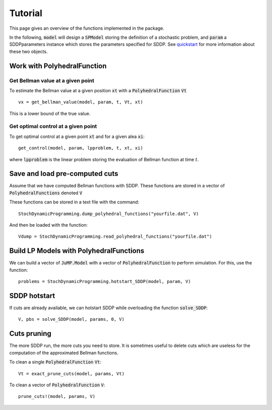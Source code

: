 
========
Tutorial
========

This page gives an overview of the functions implemented in the package.

In the following, :code:`model` will design a :code:`SPModel` storing the definition of a stochastic problem, and :code:`param` a SDDPparameters instance which stores the parameters specified for SDDP. See quickstart_ for more information about these two objects.

Work with PolyhedralFunction
============================

Get Bellman value at a given point
^^^^^^^^^^^^^^^^^^^^^^^^^^^^^^^^^^
To estimate the Bellman value at a given position :code:`xt` with a :code:`PolyhedralFunction` :code:`Vt` ::

    vx = get_bellman_value(model, param, t, Vt, xt)
    
This is a lower bound of the true value.

Get optimal control at a given point
^^^^^^^^^^^^^^^^^^^^^^^^^^^^^^^^^^^^

To get optimal control at a given point :code:`xt` and for a given alea :code:`xi`::

    get_control(model, param, lpproblem, t, xt, xi)

where :code:`lpproblem` is the linear problem storing the evaluation of Bellman function at time :math:`t`.



Save and load pre-computed cuts
===============================

Assume that we have computed Bellman functions with SDDP. These functions are stored in a vector of :code:`PolyhedralFunctions` denoted :code:`V`

These functions can be stored in a text file with the command::

    StochDynamicProgramming.dump_polyhedral_functions("yourfile.dat", V)

And then be loaded with the function::

    Vdump = StochDynamicProgramming.read_polyhedral_functions("yourfile.dat")



Build LP Models with PolyhedralFunctions
=======================================

We can build a vector of :code:`JuMP.Model` with a vector of :code:`PolyhedralFunction` to perform simulation. For this, use the function::

    problems = StochDynamicProgramming.hotstart_SDDP(model, param, V)


SDDP hotstart
=============

If cuts are already available, we can hotstart SDDP while overloading the function :code:`solve_SDDP`::

    V, pbs = solve_SDDP(model, params, 0, V)


Cuts pruning
============

The more SDDP run, the more cuts you need to store. It is sometimes useful to delete cuts which are useless for the computation of the approximated Bellman functions.


To clean a single :code:`PolyhedralFunction` :code:`Vt`::

    Vt = exact_prune_cuts(model, params, Vt)

To clean a vector of :code:`PolyhedralFunction` :code:`V`::

    prune_cuts!(model, params, V)


.. _quickstart: quickstart.html
